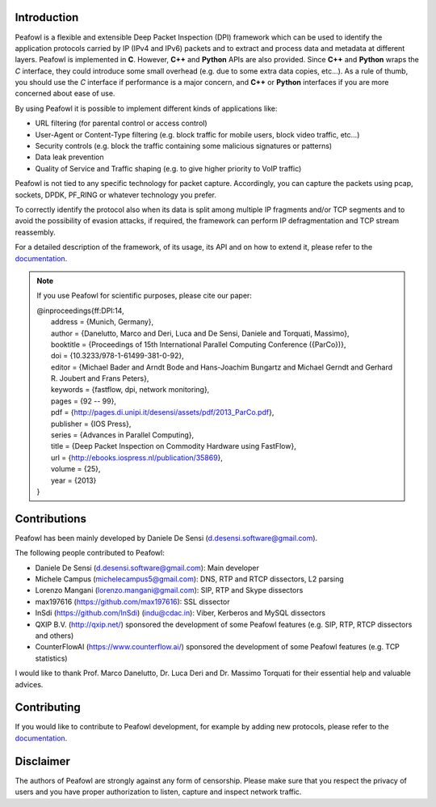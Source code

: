 |Build Status| |release| |Documentation Status| |CodeFactor| |Generic
badge| |HitCount| |MIT Licence| |Say Thanks!| |Donate|

Introduction
============

Peafowl is a flexible and extensible Deep Packet Inspection (DPI)
framework which can be used to identify the application protocols
carried by IP (IPv4 and IPv6) packets and to extract and process data
and metadata at different layers. Peafowl is implemented in **C**.
However, **C++** and **Python** APIs are also provided. Since **C++**
and **Python** wraps the *C* interface, they could introduce some small
overhead (e.g. due to some extra data copies, etc…). As a rule of thumb,
you should use the *C* interface if performance is a major concern, and
**C++** or **Python** interfaces if you are more concerned about ease of
use.

By using Peafowl it is possible to implement different kinds of
applications like:

-  URL filtering (for parental control or access control)
-  User-Agent or Content-Type filtering (e.g. block traffic for mobile
   users, block video traffic, etc…)
-  Security controls (e.g. block the traffic containing some malicious
   signatures or patterns)
-  Data leak prevention
-  Quality of Service and Traffic shaping (e.g. to give higher priority
   to VoIP traffic)

Peafowl is not tied to any specific technology for packet capture.
Accordingly, you can capture the packets using pcap, sockets, DPDK,
PF_RING or whatever technology you prefer.

To correctly identify the protocol also when its data is split among
multiple IP fragments and/or TCP segments and to avoid the possibility
of evasion attacks, if required, the framework can perform IP
defragmentation and TCP stream reassembly.

For a detailed description of the framework, of its usage, its API and
on how to extend it, please refer to the `documentation`_.

.. note::
   If you use Peafowl for scientific purposes, please cite our paper:   
   
   |  @inproceedings{ff:DPI:14,
   |      address = {Munich, Germany},
   |      author = {Danelutto, Marco and Deri, Luca and De Sensi, Daniele and Torquati, Massimo},
   |      booktitle = {Proceedings of 15th International Parallel Computing Conference ({ParCo})},
   |      doi = {10.3233/978-1-61499-381-0-92},
   |      editor = {Michael Bader and Arndt Bode and Hans-Joachim Bungartz and Michael Gerndt and Gerhard R. Joubert and Frans Peters},
   |      keywords = {fastflow, dpi, network monitoring},
   |      pages = {92 -- 99},
   |      pdf = {http://pages.di.unipi.it/desensi/assets/pdf/2013_ParCo.pdf},
   |      publisher = {IOS Press},
   |      series = {Advances in Parallel Computing},
   |      title = {Deep Packet Inspection on Commodity Hardware using FastFlow},
   |      url = {http://ebooks.iospress.nl/publication/35869},
   |      volume = {25},
   |      year = {2013}
   |  }
   
Contributions
=============

Peafowl has been mainly developed by Daniele De Sensi
(d.desensi.software@gmail.com).

The following people contributed to Peafowl: 

- Daniele De Sensi (d.desensi.software@gmail.com): Main developer 
- Michele Campus (michelecampus5@gmail.com): DNS, RTP and RTCP dissectors, L2 parsing 
- Lorenzo Mangani (lorenzo.mangani@gmail.com): SIP, RTP and Skype dissectors 
- max197616 (https://github.com/max197616): SSL dissector 
- InSdi (https://github.com/InSdi) (indu@cdac.in): Viber, Kerberos and MySQL dissectors
- QXIP B.V. (http://qxip.net/) sponsored the development of some Peafowl features (e.g. SIP, RTP, RTCP dissectors and others) 
- CounterFlowAI (https://www.counterflow.ai/) sponsored the development of some Peafowl features (e.g. TCP statistics)

I would like to thank Prof. Marco Danelutto, Dr. Luca Deri and
Dr. Massimo Torquati for their essential help and valuable advices.

Contributing
============

If you would like to contribute to Peafowl development, for example by
adding new protocols, please refer to the
`documentation <https://peafowl.readthedocs.io/en/latest/newprotocols.html>`__.

Disclaimer
==========
The authors of Peafowl are strongly against any form of censorship.
Please make sure that you respect the privacy of users and you have
proper authorization to listen, capture and inspect network traffic.


.. |Build Status| image:: https://travis-ci.org/DanieleDeSensi/peafowl.svg?branch=master
   :target: https://travis-ci.org/DanieleDeSensi/peafowl
.. |release| image:: https://img.shields.io/github/release/danieledesensi/peafowl.svg
   :target: https://github.com/danieledesensi/peafowl/releases/latest
.. |Documentation Status| image:: https://readthedocs.org/projects/peafowl/badge/?version=latest
   :target: https://peafowl.readthedocs.io/en/latest/?badge=latest
.. |CodeFactor| image:: https://www.codefactor.io/repository/github/danieledesensi/peafowl/badge
   :target: https://www.codefactor.io/repository/github/danieledesensi/peafowl/
.. |Generic badge| image:: https://img.shields.io/badge/API-C/C++/Python-green.svg
   :target: https://peafowl.readthedocs.io/en/latest/api.html
.. |HitCount| image:: http://hits.dwyl.io/DanieleDeSensi/Peafowl.svg
   :target: http://hits.dwyl.io/DanieleDeSensi/Peafowl
.. |MIT Licence| image:: https://badges.frapsoft.com/os/mit/mit.svg?v=103
   :target: https://opensource.org/licenses/mit-license.php
.. |Say Thanks!| image:: https://img.shields.io/badge/Say%20Thanks-!-1EAEDB.svg
   :target: https://saythanks.io/to/DanieleDeSensi
.. |Donate| image:: https://img.shields.io/badge/Donate-PayPal-green.svg
   :target: http://paypal.me/DanieleDeSensi
.. _documentation: https://peafowl.readthedocs.io/en/latest/